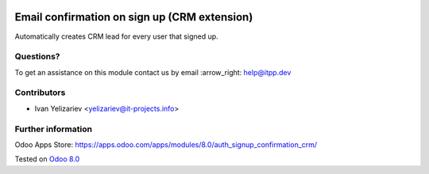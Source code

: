 .. image:: https://itpp.dev/images/infinity-readme.png
   :alt: Tested and maintained by IT Projects Labs
   :target: https://itpp.dev

===============================================
 Email confirmation on sign up (CRM extension)
===============================================

Automatically creates CRM lead for every user that signed up.

Questions?
==========

To get an assistance on this module contact us by email :arrow_right: help@itpp.dev

Contributors
============
* Ivan Yelizariev <yelizariev@it-projects.info>

Further information
===================

Odoo Apps Store: https://apps.odoo.com/apps/modules/8.0/auth_signup_confirmation_crm/


Tested on `Odoo 8.0 <https://github.com/odoo/odoo/commit/17a130428516d9dd8105f90e8c9a65a0b4e8901b>`_
